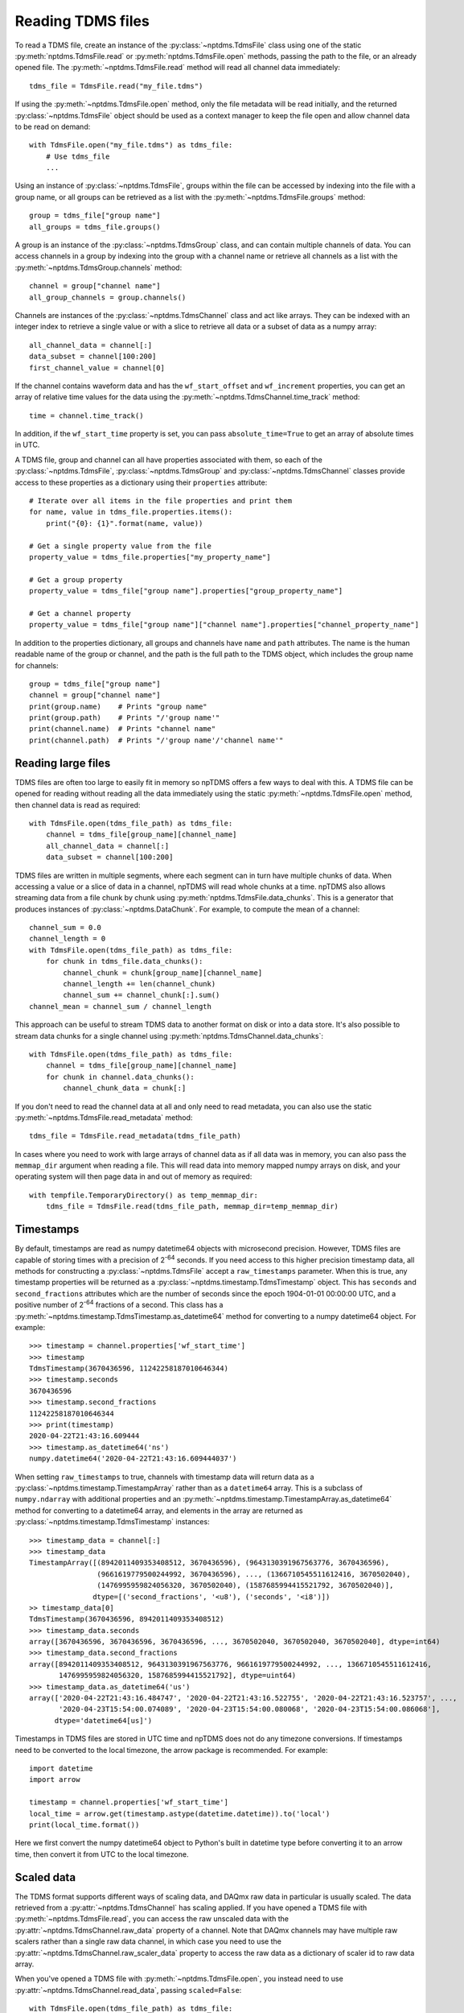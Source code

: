 Reading TDMS files
==================

To read a TDMS file, create an instance of the :py:class:`~nptdms.TdmsFile`
class using one of the static :py:meth:`nptdms.TdmsFile.read` or :py:meth:`nptdms.TdmsFile.open` methods,
passing the path to the file, or an already opened file.
The :py:meth:`~nptdms.TdmsFile.read` method will read all channel data immediately::

    tdms_file = TdmsFile.read("my_file.tdms")

If using the :py:meth:`~nptdms.TdmsFile.open` method, only the file metadata will be read initially,
and the returned :py:class:`~nptdms.TdmsFile` object should be used as a context manager to keep
the file open and allow channel data to be read on demand::

    with TdmsFile.open("my_file.tdms") as tdms_file:
        # Use tdms_file
        ...

Using an instance of :py:class:`~nptdms.TdmsFile`, groups within the file
can be accessed by indexing into the file with a group name, or all groups
can be retrieved as a list with the :py:meth:`~nptdms.TdmsFile.groups` method::

    group = tdms_file["group name"]
    all_groups = tdms_file.groups()

A group is an instance of the :py:class:`~nptdms.TdmsGroup` class,
and can contain multiple channels of data.
You can access channels in a group by indexing into the group with a channel name
or retrieve all channels as a list with the :py:meth:`~nptdms.TdmsGroup.channels` method::

    channel = group["channel name"]
    all_group_channels = group.channels()

Channels are instances of the :py:class:`~nptdms.TdmsChannel` class
and act like arrays. They can be indexed with an integer index to retrieve
a single value or with a slice to retrieve all data or a subset of data
as a numpy array::

    all_channel_data = channel[:]
    data_subset = channel[100:200]
    first_channel_value = channel[0]

If the channel contains waveform data and has the ``wf_start_offset`` and ``wf_increment``
properties, you can get an array of relative time values for the data using the
:py:meth:`~nptdms.TdmsChannel.time_track` method::

    time = channel.time_track()

In addition, if the ``wf_start_time`` property is set,
you can pass ``absolute_time=True`` to get an array of absolute times in UTC.

A TDMS file, group and channel can all have properties associated with them, so each of the
:py:class:`~nptdms.TdmsFile`, :py:class:`~nptdms.TdmsGroup` and :py:class:`~nptdms.TdmsChannel`
classes provide access to these properties as a dictionary using their ``properties`` attribute::

    # Iterate over all items in the file properties and print them
    for name, value in tdms_file.properties.items():
        print("{0}: {1}".format(name, value))

    # Get a single property value from the file
    property_value = tdms_file.properties["my_property_name"]

    # Get a group property
    property_value = tdms_file["group name"].properties["group_property_name"]

    # Get a channel property
    property_value = tdms_file["group name"]["channel name"].properties["channel_property_name"]

In addition to the properties dictionary,
all groups and channels have ``name`` and ``path`` attributes.
The name is the human readable name of the group or channel, and the path
is the full path to the TDMS object, which includes the group name for channels::

    group = tdms_file["group name"]
    channel = group["channel name"]
    print(group.name)    # Prints "group name"
    print(group.path)    # Prints "/'group name'"
    print(channel.name)  # Prints "channel name"
    print(channel.path)  # Prints "/'group name'/'channel name'"

Reading large files
-------------------

TDMS files are often too large to easily fit in memory so npTDMS offers a few ways to deal with this.
A TDMS file can be opened for reading without reading all the data immediately
using the static :py:meth:`~nptdms.TdmsFile.open` method,
then channel data is read as required::

    with TdmsFile.open(tdms_file_path) as tdms_file:
        channel = tdms_file[group_name][channel_name]
        all_channel_data = channel[:]
        data_subset = channel[100:200]

TDMS files are written in multiple segments, where each segment can in turn have
multiple chunks of data.
When accessing a value or a slice of data in a channel, npTDMS will read whole chunks at a time.
npTDMS also allows streaming data from a file chunk by chunk using
:py:meth:`nptdms.TdmsFile.data_chunks`. This is a generator that produces instances of
:py:class:`~nptdms.DataChunk`.
For example, to compute the mean of a channel::

    channel_sum = 0.0
    channel_length = 0
    with TdmsFile.open(tdms_file_path) as tdms_file:
        for chunk in tdms_file.data_chunks():
            channel_chunk = chunk[group_name][channel_name]
            channel_length += len(channel_chunk)
            channel_sum += channel_chunk[:].sum()
    channel_mean = channel_sum / channel_length

This approach can be useful to stream TDMS data to another format on disk or into a data store.
It's also possible to stream data chunks for a single channel using :py:meth:`nptdms.TdmsChannel.data_chunks`::

    with TdmsFile.open(tdms_file_path) as tdms_file:
        channel = tdms_file[group_name][channel_name]
        for chunk in channel.data_chunks():
            channel_chunk_data = chunk[:]

If you don't need to read the channel data at all and only need to read metadata, you can
also use the static :py:meth:`~nptdms.TdmsFile.read_metadata` method::

    tdms_file = TdmsFile.read_metadata(tdms_file_path)

In cases where you need to work with large arrays of channel data as if all data was in memory,
you can also pass the ``memmap_dir`` argument when reading a file.
This will read data into memory mapped numpy arrays on disk,
and your operating system will then page data in and out of memory as required::

    with tempfile.TemporaryDirectory() as temp_memmap_dir:
        tdms_file = TdmsFile.read(tdms_file_path, memmap_dir=temp_memmap_dir)

Timestamps
----------

By default, timestamps are read as numpy datetime64 objects with microsecond precision.
However, TDMS files are capable of storing times with a precision of 2\ :sup:`-64` seconds.
If you need access to this higher precision timestamp data, all methods for constructing a :py:class:`~nptdms.TdmsFile`
accept a ``raw_timestamps`` parameter.
When this is true, any timestamp properties will be returned as a :py:class:`~nptdms.timestamp.TdmsTimestamp`
object. This has ``seconds`` and ``second_fractions`` attributes which are the number of seconds
since the epoch 1904-01-01 00:00:00 UTC, and a positive number of 2\ :sup:`-64` fractions of a second.
This class has a :py:meth:`~nptdms.timestamp.TdmsTimestamp.as_datetime64` method for converting to a numpy datetime64
object. For example::

    >>> timestamp = channel.properties['wf_start_time']
    >>> timestamp
    TdmsTimestamp(3670436596, 11242258187010646344)
    >>> timestamp.seconds
    3670436596
    >>> timestamp.second_fractions
    11242258187010646344
    >>> print(timestamp)
    2020-04-22T21:43:16.609444
    >>> timestamp.as_datetime64('ns')
    numpy.datetime64('2020-04-22T21:43:16.609444037')

When setting ``raw_timestamps`` to true, channels with timestamp data will return data as a
:py:class:`~nptdms.timestamp.TimestampArray` rather than as a ``datetime64`` array.
This is a subclass of ``numpy.ndarray`` with additional properties and an
:py:meth:`~nptdms.timestamp.TimestampArray.as_datetime64` method for converting to a datetime64 array,
and elements in the array are returned as :py:class:`~nptdms.timestamp.TdmsTimestamp` instances::

    >>> timestamp_data = channel[:]
    >>> timestamp_data
    TimestampArray([(8942011409353408512, 3670436596), (9643130391967563776, 3670436596),
                    (9661619779500244992, 3670436596), ..., (1366710545511612416, 3670502040),
                    (1476995959824056320, 3670502040), (1587685994415521792, 3670502040)],
                   dtype=[('second_fractions', '<u8'), ('seconds', '<i8')])
    >> timestamp_data[0]
    TdmsTimestamp(3670436596, 8942011409353408512)
    >>> timestamp_data.seconds
    array([3670436596, 3670436596, 3670436596, ..., 3670502040, 3670502040, 3670502040], dtype=int64)
    >>> timestamp_data.second_fractions
    array([8942011409353408512, 9643130391967563776, 9661619779500244992, ..., 1366710545511612416,
           1476995959824056320, 1587685994415521792], dtype=uint64)
    >>> timestamp_data.as_datetime64('us')
    array(['2020-04-22T21:43:16.484747', '2020-04-22T21:43:16.522755', '2020-04-22T21:43:16.523757', ...,
           '2020-04-23T15:54:00.074089', '2020-04-23T15:54:00.080068', '2020-04-23T15:54:00.086068'],
          dtype='datetime64[us]')

Timestamps in TDMS files are stored in UTC time and npTDMS does not do any timezone conversions.
If timestamps need to be converted to the local timezone,
the arrow package is recommended. For example::

    import datetime
    import arrow

    timestamp = channel.properties['wf_start_time']
    local_time = arrow.get(timestamp.astype(datetime.datetime)).to('local')
    print(local_time.format())

Here we first convert the numpy datetime64 object to Python's built in datetime type before converting it to an arrow time,
then convert it from UTC to the local timezone.

Scaled data
-----------

The TDMS format supports different ways of scaling data, and DAQmx raw data in particular is usually scaled.
The data retrieved from a :py:attr:`~nptdms.TdmsChannel` has scaling applied.
If you have opened a TDMS file with :py:meth:`~nptdms.TdmsFile.read`,
you can access the raw unscaled data with the :py:attr:`~nptdms.TdmsChannel.raw_data` property of a channel.
Note that DAQmx channels may have multiple raw scalers rather than a single raw data channel,
in which case you need to use the :py:attr:`~nptdms.TdmsChannel.raw_scaler_data`
property to access the raw data as a dictionary of scaler id to raw data array.

When you've opened a TDMS file with :py:meth:`~nptdms.TdmsFile.open`, you instead need to use
:py:attr:`~nptdms.TdmsChannel.read_data`, passing ``scaled=False``::

    with TdmsFile.open(tdms_file_path) as tdms_file:
        channel = tdms_file[group_name][channel_name]
        unscaled_data = channel.read_data(scaled=False)

This will return an array of raw data, or a dictionary of scaler id to raw scaler data for DAQmx data.

Conversion to other formats
---------------------------

npTDMS has convenience methods to convert data to Pandas DataFrames or HDF5 files.
The :py:class:`~nptdms.TdmsFile` class has :py:meth:`~nptdms.TdmsFile.as_dataframe` and
:py:meth:`~nptdms.TdmsFile.as_hdf` methods to convert a whole file to a DataFrame or HDF5 file.
In addition there is an :py:meth:`~nptdms.TdmsGroup.as_dataframe` method on :py:class:`~nptdms.TdmsGroup`
and an :py:meth:`~nptdms.TdmsGroup.as_dataframe` method on :py:class:`~nptdms.TdmsChannel`
for converting a single group or channel to a Pandas DataFrame.
